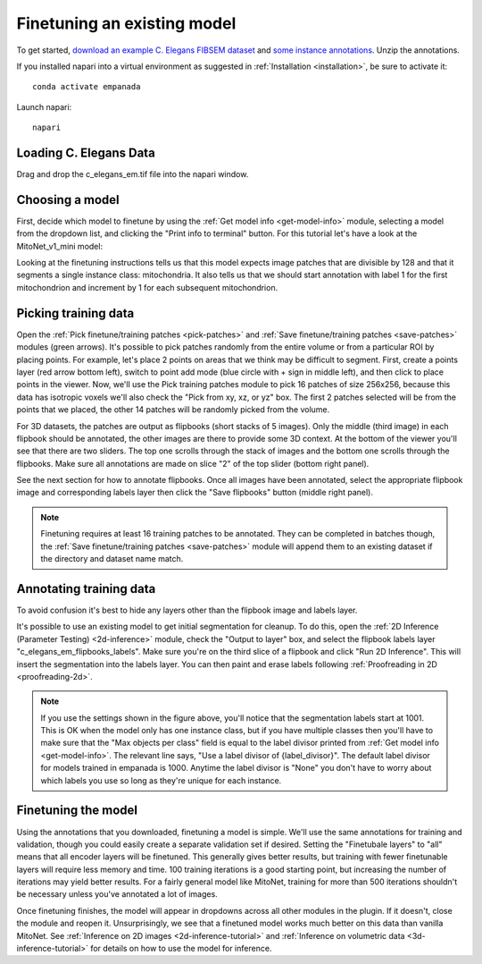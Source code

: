 .. _finetune-tutorial:

Finetuning an existing model
-------------------------------

To get started, `download an example C. Elegans FIBSEM dataset <https://www.dropbox.com/s/hm8xg8n4raio99q/c_elegans_em.tif?dl=0>`_
and `some instance annotations <https://www.dropbox.com/s/qd8872r6cumbya2/c_elegans_mitos.zip?dl=0>`_. Unzip the annotations.

If you installed napari into a virtual environment as suggested in :ref:`Installation <installation>`, be sure to activate it::

    conda activate empanada

Launch napari::

    napari

Loading C. Elegans Data
""""""""""""""""""""""""""

Drag and drop the c_elegans_em.tif file into the napari window.

Choosing a model
""""""""""""""""""""""""

First, decide which model to finetune by using the :ref:`Get model info <get-model-info>` module, selecting a model from
the dropdown list, and clicking the "Print info to terminal" button. For this tutorial let's have
a look at the MitoNet_v1_mini model:

.. image:: ../_static/model-info-updated.png
  :align: center
  :width: 100%

Looking at the finetuning instructions tells us that this model expects image patches
that are divisible by 128 and that it segments a single instance class: mitochondria.
It also tells us that we should start annotation with label 1 for the first mitochondrion
and increment by 1 for each subsequent mitochondrion.

.. _pick-training-data:

Picking training data
""""""""""""""""""""""""

Open the :ref:`Pick finetune/training patches <pick-patches>` and :ref:`Save finetune/training patches <save-patches>` modules (green arrows). It's possible
to pick patches randomly from the entire volume or from a particular ROI by placing points. For example,
let's place 2 points on areas that we think may be difficult to segment. First, create a points layer
(red arrow bottom left), switch to point add mode (blue circle with + sign in middle left), and then
click to place points in the viewer. Now, we'll use the Pick training patches module to pick
16 patches of size 256x256, because this data has isotropic voxels we'll also check the "Pick from
xy, xz, or yz" box. The first 2 patches selected will be from the points that we placed, the other
14 patches will be randomly picked from the volume.

For 3D datasets, the patches are output as flipbooks (short stacks of 5 images). Only the middle (third image)
in each flipbook should be annotated, the other images are there to provide some 3D context. At the bottom of the
viewer you'll see that there are two sliders. The top one scrolls through the stack of images and the bottom one
scrolls through the flipbooks. Make sure all annotations are made on slice "2" of the top slider (bottom right panel).

See the next section for how to annotate flipbooks. Once all images have been annotated, select the appropriate flipbook
image and corresponding labels layer then click the "Save flipbooks" button (middle right panel).

.. note::

  Finetuning requires at least 16 training patches to be annotated. They can be completed in batches though,
  the :ref:`Save finetune/training patches <save-patches>` module will append them to an existing dataset if the directory and dataset name
  match.


.. image:: ../_static/picked_patches.png
  :align: center
  :width: 100%

.. _annotate-training-data:

Annotating training data
""""""""""""""""""""""""""

To avoid confusion it's best to hide any layers other than the flipbook image and labels layer.

It's possible to use an existing model to get initial segmentation for cleanup. To do this,
open the :ref:`2D Inference (Parameter Testing) <2d-inference>` module, check the "Output to layer" box, and
select the flipbook labels layer "c_elegans_em_flipbooks_labels". Make sure you're on the third slice
of a flipbook and click "Run 2D Inference". This will insert the segmentation into the labels layer.
You can then paint and erase labels following :ref:`Proofreading in 2D <proofreading-2d>`.

.. image:: ../_static/ft_annotate.png
  :align: center
  :width: 600px

.. note::

  If you use the settings shown in the figure above, you'll notice that the segmentation labels
  start at 1001. This is OK when the model only has one instance class, but if you have multiple classes
  then you'll have to make sure that the "Max objects per class" field is equal to the label divisor printed
  from :ref:`Get model info <get-model-info>`. The relevant line says, "Use a label divisor of {label_divisor}". The default label divisor
  for models trained in empanada is 1000. Anytime the label divisor is "None" you don't have to worry about which labels
  you use so long as they're unique for each instance.

Finetuning the model
"""""""""""""""""""""""""

Using the annotations that you downloaded, finetuning a model is simple. We'll use the same annotations
for training and validation, though you could easily create a separate validation set if desired. Setting the
"Finetubale layers" to "all" means that all encoder layers will be finetuned. This generally gives better
results, but training with fewer finetunable layers will require less memory and time. 100 training iterations
is a good starting point, but increasing the number of iterations may yield better results. For a fairly general
model like MitoNet, training for more than 500 iterations shouldn't be necessary unless you've annotated a lot
of images.

.. image:: ../_static/ft_example_updated.png
  :align: center
  :width: 100%

Once finetuning finishes, the model will appear in dropdowns across all other modules in the plugin. If it
doesn't, close the module and reopen it. Unsurprisingly, we see that a finetuned model works much better on
this data than vanilla MitoNet. See :ref:`Inference on 2D images <2d-inference-tutorial>` and :ref:`Inference on volumetric data <3d-inference-tutorial>`
for details on how to use the model for inference.